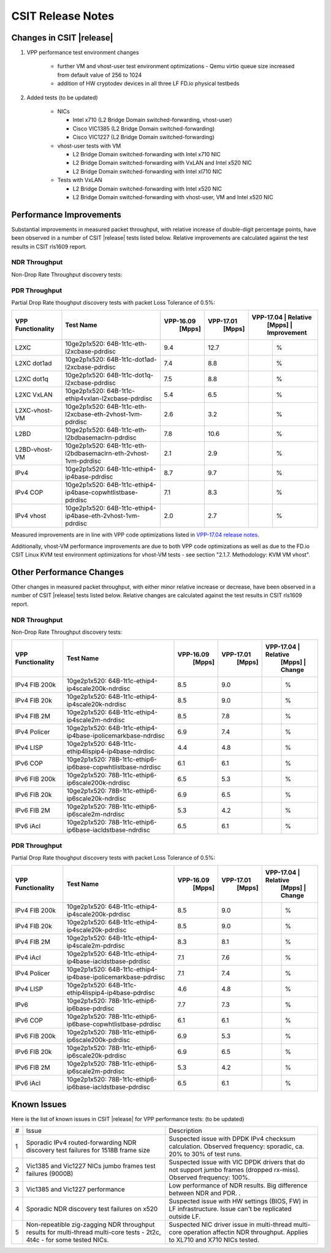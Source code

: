 CSIT Release Notes
==================

Changes in CSIT |release|
-------------------------

#. VPP performance test environment changes

    - further VM and vhost-user test environment optimizations - Qemu virtio queue size increased from default value of 256 to 1024
    - addition of HW cryptodev devices in all three LF FD.io physical testbeds

#. Added tests (to be updated)

    - NICs

      - Intel x710 (L2 Bridge Domain switched-forwarding, vhost-user)
      - Cisco VIC1385 (L2 Bridge Domain switched-forwarding)
      - Cisco VIC1227 (L2 Bridge Domain switched-forwarding)

    - vhost-user tests with VM

      - L2 Bridge Domain switched-forwarding with Intel x710 NIC
      - L2 Bridge Domain switched-forwarding with VxLAN and Intel x520 NIC
      - L2 Bridge Domain switched-forwarding with Intel xl710 NIC

    - Tests with VxLAN

      - L2 Bridge Domain switched-forwarding with Intel x520 NIC
      - L2 Bridge Domain switched-forwarding with vhost-user, VM and Intel x520
        NIC

Performance Improvements
------------------------

Substantial improvements in measured packet throughput, with relative increase
of double-digit percentage points, have been observed in a number of CSIT
|release| tests listed below. Relative improvements are calculated against the
test results in CSIT rls1609 report.

NDR Throughput
~~~~~~~~~~~~~~

Non-Drop Rate Throughput discovery tests:

+-------------------+-----------------------------------------------------------------+------------+-----------+-------------------------+
| VPP Functionality | Test Name                                                       | VPP-16.09  | VPP-17.01 | VPP-17.04 | Relative    |
|                   |                                                                 |   [Mpps]   |  [Mpps]   |   [Mpps]  | Improvement |
+===================+=================================================================+============+===========+===========+=============+
| L2XC              | 10ge2p1x520: 64B-1t1c-eth-l2xcbase-ndrdisc                      | 9.4        | 12.7      | 13.4      |   %         |
+-------------------+-----------------------------------------------------------------+------------+-----------+-----------+-------------+
| L2XC              | 10ge2p1xl710: 64B-1t1c-eth-l2xcbase-ndrdisc                     | 9.5        | 12.2      | 12.4      |   %         |
+-------------------+-----------------------------------------------------------------+------------+-----------+-----------+-------------+
| L2XC dot1ad       | 10ge2p1x520: 64B-1t1c-dot1ad-l2xcbase-ndrdisc                   | 7.4        | 8.8       | 9.3       |   %         |
+-------------------+-----------------------------------------------------------------+------------+-----------+-----------+-------------+
| L2XC dot1q        | 10ge2p1x520: 64B-1t1c-dot1q-l2xcbase-ndrdisc                    | 7.5        | 8.8       | 9.2       |   %         |
+-------------------+-----------------------------------------------------------------+------------+-----------+-----------+-------------+
| L2XC VxLAN        | 10ge2p1x520: 64B-1t1c-ethip4vxlan-l2xcbase-ndrdisc              | 5.4        | 6.5       |           |   %         |
+-------------------+-----------------------------------------------------------------+------------+-----------+-----------+-------------+
| L2XC-vhost-VM     | 10ge2p1x520: 64B-1t1c-eth-l2xcbase-eth-2vhost-1vm-ndrdisc       | 0.5        | 2.8       | 3.2       |   %        |
+-------------------+-----------------------------------------------------------------+------------+-----------+-----------+-------------+
| L2BD              | 10ge2p1x520: 64B-1t1c-eth-l2bdbasemaclrn-ndrdisc                | 7.8        | 10.4      | 11.1      |   %         |
+-------------------+-----------------------------------------------------------------+------------+-----------+-----------+-------------+
| L2BD-vhost-VM     | 10ge2p1x520: 64B-1t1c-eth-l2bdbasemaclrn-eth-2vhost-1vm-ndrdisc | 0.4        | 2.7       | 3.4       |   %         |
+-------------------+-----------------------------------------------------------------+------------+-----------+-----------+-------------+
| IPv4              | 10ge2p1x520: 64B-1t1c-ethip4-ip4base-ndrdisc                    | 8.7        | 9.7       | 10.6      |   %         |
+-------------------+-----------------------------------------------------------------+------------+-----------+-----------+-------------+
| IPv4 COP          | 10ge2p1x520: 64B-1t1c-ethip4-ip4base-copwhtlistbase-ndrdisc     | 7.1        | 8.3       | 9.2       |   %         |
+-------------------+-----------------------------------------------------------------+------------+-----------+-----------+-------------+
| IPv4 iAcl         | 10ge2p1x520: 64B-1t1c-ethip4-ip4base-iacldstbase-ndrdisc        | 6.9        | 7.6       | 8.3       |   %         |
+-------------------+-----------------------------------------------------------------+------------+-----------+-----------+-------------+
| IPv4 vhost        | 10ge2p1x520: 64B-1t1c-ethip4-ip4base-eth-2vhost-1vm-ndrdisc     | 0.3        | 2.6       | 3.1       |   %         |
+-------------------+-----------------------------------------------------------------+------------+-----------+-----------+-------------+
| IPv6              | 10ge2p1x520: 78B-1t1c-ethip6-ip6base-ndrdisc                    | 3.0        | 7.3       | 8.5       |   %         |
+-------------------+-----------------------------------------------------------------+------------+-----------+-----------+-------------+

PDR Throughput
~~~~~~~~~~~~~~

Partial Drop Rate thoughput discovery tests with packet Loss Tolerance of 0.5%:

+-------------------+-----------------------------------------------------------------+-----------+-----------+-------------------------+
| VPP Functionality | Test Name                                                       | VPP-16.09 | VPP-17.01 | VPP-17.04 | Relative    |
|                   |                                                                 |   [Mpps]  |  [Mpps]   |   [Mpps]  | Improvement |
+===================+=================================================================+===========+===========+===========+=============+
| L2XC              | 10ge2p1x520: 64B-1t1c-eth-l2xcbase-pdrdisc                      | 9.4       | 12.7      |           |   %         |
+-------------------+-----------------------------------------------------------------+-----------+-----------+-----------+-------------+
| L2XC dot1ad       | 10ge2p1x520: 64B-1t1c-dot1ad-l2xcbase-pdrdisc                   | 7.4       | 8.8       |           |   %         |
+-------------------+-----------------------------------------------------------------+-----------+-----------+-----------+-------------+
| L2XC dot1q        | 10ge2p1x520: 64B-1t1c-dot1q-l2xcbase-pdrdisc                    | 7.5       | 8.8       |           |   %         |
+-------------------+-----------------------------------------------------------------+-----------+-----------+-----------+-------------+
| L2XC VxLAN        | 10ge2p1x520: 64B-1t1c-ethip4vxlan-l2xcbase-pdrdisc              | 5.4       | 6.5       |           |   %         |
+-------------------+-----------------------------------------------------------------+-----------+-----------+-----------+-------------+
| L2XC-vhost-VM     | 10ge2p1x520: 64B-1t1c-eth-l2xcbase-eth-2vhost-1vm-pdrdisc       | 2.6       | 3.2       |           |   %         |
+-------------------+-----------------------------------------------------------------+-----------+-----------+-----------+-------------+
| L2BD              | 10ge2p1x520: 64B-1t1c-eth-l2bdbasemaclrn-pdrdisc                | 7.8       | 10.6      |           |   %         |
+-------------------+-----------------------------------------------------------------+-----------+-----------+-----------+-------------+
| L2BD-vhost-VM     | 10ge2p1x520: 64B-1t1c-eth-l2bdbasemaclrn-eth-2vhost-1vm-pdrdisc | 2.1       | 2.9       |           |   %         |
+-------------------+-----------------------------------------------------------------+-----------+-----------+-----------+-------------+
| IPv4              | 10ge2p1x520: 64B-1t1c-ethip4-ip4base-pdrdisc                    | 8.7       | 9.7       |           |   %         |
+-------------------+-----------------------------------------------------------------+-----------+-----------+-----------+-------------+
| IPv4 COP          | 10ge2p1x520: 64B-1t1c-ethip4-ip4base-copwhtlistbase-pdrdisc     | 7.1       | 8.3       |           |   %         |
+-------------------+-----------------------------------------------------------------+-----------+-----------+-----------+-------------+
| IPv4 vhost        | 10ge2p1x520: 64B-1t1c-ethip4-ip4base-eth-2vhost-1vm-pdrdisc     | 2.0       | 2.7       |           |   %         |
+-------------------+-----------------------------------------------------------------+-----------+-----------+-----------+-------------+

Measured improvements are in line with VPP code optimizations listed in
`VPP-17.04 release notes
<https://docs.fd.io/vpp/17.04/release_notes_1704.html>`_.

Additionally, vhost-VM performance improvements are due to both VPP code
optimizations as well as due to the FD.io CSIT Linux KVM test environment
optimizations for vhost-VM tests - see section "2.1.7. Methodology: KVM VM
vhost".


Other Performance Changes
-------------------------

Other changes in measured packet throughput, with either minor relative
increase or decrease, have been observed in a number of CSIT |release| tests
listed below. Relative changes are calculated against the test results in CSIT
rls1609 report.

NDR Throughput
~~~~~~~~~~~~~~

Non-Drop Rate Throughput discovery tests:

+-------------------+-----------------------------------------------------------------+-----------+-----------+-------------------------+
| VPP Functionality | Test Name                                                       | VPP-16.09 | VPP-17.01 | VPP-17.04 | Relative    |
|                   |                                                                 |   [Mpps]  |  [Mpps]   |   [Mpps]  | Change      |
+===================+=================================================================+===========+===========+===========+=============+
| IPv4 FIB 200k     | 10ge2p1x520: 64B-1t1c-ethip4-ip4scale200k-ndrdisc               | 8.5       | 9.0       |           |  %          |
+-------------------+-----------------------------------------------------------------+-----------+-----------+-----------+-------------+
| IPv4 FIB 20k      | 10ge2p1x520: 64B-1t1c-ethip4-ip4scale20k-ndrdisc                | 8.5       | 9.0       |           |  %          |
+-------------------+-----------------------------------------------------------------+-----------+-----------+-----------+-------------+
| IPv4 FIB 2M       | 10ge2p1x520: 64B-1t1c-ethip4-ip4scale2m-ndrdisc                 | 8.5       | 7.8       |           |   %         |
+-------------------+-----------------------------------------------------------------+-----------+-----------+-----------+-------------+
| IPv4 Policer      | 10ge2p1x520: 64B-1t1c-ethip4-ip4base-ipolicemarkbase-ndrdisc    | 6.9       | 7.4       |           |  %          |
+-------------------+-----------------------------------------------------------------+-----------+-----------+-----------+-------------+
| IPv4 LISP         | 10ge2p1x520: 64B-1t1c-ethip4lispip4-ip4base-ndrdisc             | 4.4       | 4.8       |           |  %          |
+-------------------+-----------------------------------------------------------------+-----------+-----------+-----------+-------------+
| IPv6 COP          | 10ge2p1x520: 78B-1t1c-ethip6-ip6base-copwhtlistbase-ndrdisc     | 6.1       | 6.1       |           |  %          |
+-------------------+-----------------------------------------------------------------+-----------+-----------+-----------+-------------+
| IPv6 FIB 200k     | 10ge2p1x520: 78B-1t1c-ethip6-ip6scale200k-ndrdisc               | 6.5       | 5.3       |           |  %          |
+-------------------+-----------------------------------------------------------------+-----------+-----------+-----------+-------------+
| IPv6 FIB 20k      | 10ge2p1x520: 78B-1t1c-ethip6-ip6scale20k-ndrdisc                | 6.9       | 6.5       |           |  %          |
+-------------------+-----------------------------------------------------------------+-----------+-----------+-----------+-------------+
| IPv6 FIB 2M       | 10ge2p1x520: 78B-1t1c-ethip6-ip6scale2m-ndrdisc                 | 5.3       | 4.2       |           |  %          |
+-------------------+-----------------------------------------------------------------+-----------+-----------+-----------+-------------+
| IPv6 iAcl         | 10ge2p1x520: 78B-1t1c-ethip6-ip6base-iacldstbase-ndrdisc        | 6.5       | 6.1       |           |  %          |
+-------------------+-----------------------------------------------------------------+-----------+-----------+-----------+-------------+

PDR Throughput
~~~~~~~~~~~~~~

Partial Drop Rate thoughput discovery tests with packet Loss Tolerance of 0.5%:

+-------------------+-----------------------------------------------------------------+-----------+-----------+-------------------------+
| VPP Functionality | Test Name                                                       | VPP-16.09 | VPP-17.01 | VPP-17.04 | Relative    |
|                   |                                                                 |   [Mpps]  |  [Mpps]   |   [Mpps]  | Change      |
+===================+=================================================================+===========+===========+===========+=============+
| IPv4 FIB 200k     | 10ge2p1x520: 64B-1t1c-ethip4-ip4scale200k-pdrdisc               | 8.5       | 9.0       |           |  %          |
+-------------------+-----------------------------------------------------------------+-----------+-----------+-----------+-------------+
| IPv4 FIB 20k      | 10ge2p1x520: 64B-1t1c-ethip4-ip4scale20k-pdrdisc                | 8.5       | 9.0       |           |  %          |
+-------------------+-----------------------------------------------------------------+-----------+-----------+-----------+-------------+
| IPv4 FIB 2M       | 10ge2p1x520: 64B-1t1c-ethip4-ip4scale2m-pdrdisc                 | 8.3       | 8.1       |           |  %          |
+-------------------+-----------------------------------------------------------------+-----------+-----------+-----------+-------------+
| IPv4 iAcl         | 10ge2p1x520: 64B-1t1c-ethip4-ip4base-iacldstbase-pdrdisc        | 7.1       | 7.6       |           |  %          |
+-------------------+-----------------------------------------------------------------+-----------+-----------+-----------+-------------+
| IPv4 Policer      | 10ge2p1x520: 64B-1t1c-ethip4-ip4base-ipolicemarkbase-pdrdisc    | 7.1       | 7.4       |           |  %          |
+-------------------+-----------------------------------------------------------------+-----------+-----------+-----------+-------------+
| IPv4 LISP         | 10ge2p1x520: 64B-1t1c-ethip4lispip4-ip4base-pdrdisc             | 4.6       | 4.8       |           |  %          |
+-------------------+-----------------------------------------------------------------+-----------+-----------+-----------+-------------+
| IPv6              | 10ge2p1x520: 78B-1t1c-ethip6-ip6base-pdrdisc                    | 7.7       | 7.3       |           |  %          |
+-------------------+-----------------------------------------------------------------+-----------+-----------+-----------+-------------+
| IPv6 COP          | 10ge2p1x520: 78B-1t1c-ethip6-ip6base-copwhtlistbase-pdrdisc     | 6.1       | 6.1       |           |  %          |
+-------------------+-----------------------------------------------------------------+-----------+-----------+-----------+-------------+
| IPv6 FIB 200k     | 10ge2p1x520: 78B-1t1c-ethip6-ip6scale200k-pdrdisc               | 6.9       | 5.3       |           |  %          |
+-------------------+-----------------------------------------------------------------+-----------+-----------+-----------+-------------+
| IPv6 FIB 20k      | 10ge2p1x520: 78B-1t1c-ethip6-ip6scale20k-pdrdisc                | 6.9       | 6.5       |           |  %          |
+-------------------+-----------------------------------------------------------------+-----------+-----------+-----------+-------------+
| IPv6 FIB 2M       | 10ge2p1x520: 78B-1t1c-ethip6-ip6scale2m-pdrdisc                 | 5.3       | 4.2       |           |  %          |
+-------------------+-----------------------------------------------------------------+-----------+-----------+-----------+-------------+
| IPv6 iAcl         | 10ge2p1x520: 78B-1t1c-ethip6-ip6base-iacldstbase-pdrdisc        | 6.5       | 6.1       |           |  %          |
+-------------------+-----------------------------------------------------------------+-----------+-----------+-----------+-------------+

Known Issues
------------

Here is the list of known issues in CSIT |release| for VPP performance tests: (to be updated)

+---+-------------------------------------------------+-----------------------------------------------------------------+
| # | Issue                                           | Description                                                     |
+---+-------------------------------------------------+-----------------------------------------------------------------+
| 1 | Sporadic IPv4 routed-forwarding NDR discovery   | Suspected issue with DPDK IPv4 checksum calculation.            |
|   | test failures for 1518B frame size              | Observed frequency: sporadic, ca. 20% to 30% of test runs.      |
+---+-------------------------------------------------+-----------------------------------------------------------------+
| 2 | Vic1385 and Vic1227 NICs jumbo frames test      | Suspected issue with VIC DPDK drivers that do not support jumbo |
|   | failures (9000B)                                | frames (dropped rx-miss). Observed frequency: 100%.             |
+---+-------------------------------------------------+-----------------------------------------------------------------+
| 3 | Vic1385 and Vic1227 performance                 | Low performance of NDR results. Big difference between NDR and  |
|   |                                                 | PDR.                                  .                         |
+---+-------------------------------------------------+-----------------------------------------------------------------+
| 4 | Sporadic NDR discovery test failures on x520    | Suspected issue with HW settings (BIOS, FW) in LF               |
|   |                                                 | infrastructure. Issue can't be replicated outside LF.           |
+---+-------------------------------------------------+-----------------------------------------------------------------+
| 5 | Non-repeatible zig-zagging NDR throughput       | Suspected NIC driver issue in multi-thread multi-core operation |
|   | results for multi-thread multi-core tests       | affectin NDR throughput. Applies to XL710 and X710 NICs tested. |
|   | - 2t2c, 4t4c - for some tested NICs.            |                                                                 |
+---+-------------------------------------------------+-----------------------------------------------------------------+

